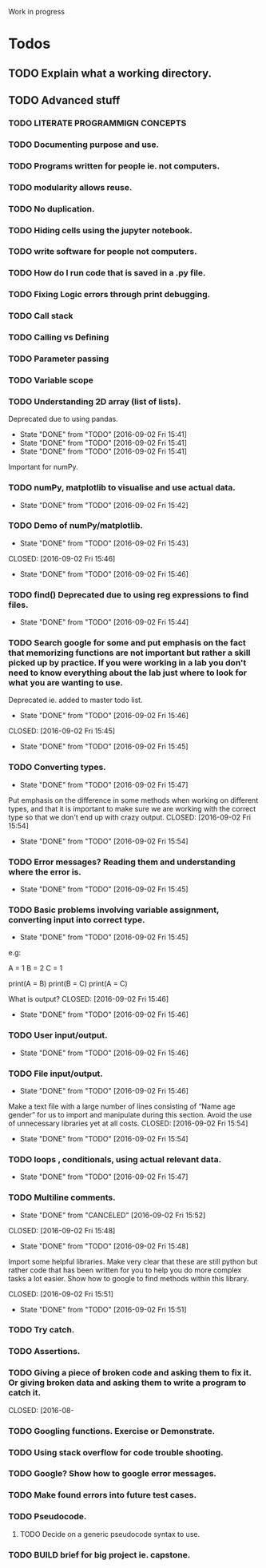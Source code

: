  Work in progress 

* Todos  

** TODO Explain what a working directory. 
** TODO Advanced stuff 
*** TODO LITERATE PROGRAMMIGN CONCEPTS 
*** TODO Documenting purpose and use. 
*** TODO Programs written for people ie. not computers. 
*** TODO modularity allows reuse. 
*** TODO No duplication. 
*** TODO Hiding cells using the jupyter notebook. 
*** TODO write software for people not computers. 
*** TODO How do I run code that is saved in a .py file. 
*** TODO Fixing Logic errors through print debugging. 
*** TODO Call stack 
*** TODO Calling vs Defining 
*** TODO Parameter passing 

*** TODO Variable scope 
*** TODO Understanding 2D array (list of lists).
    Deprecated due to using pandas. 
    - State "DONE"       from "TODO"       [2016-09-02 Fri 15:41]
    - State "DONE"       from "TODO"       [2016-09-02 Fri 15:41]
    - State "DONE"       from "TODO"       [2016-09-02 Fri 15:41]
Important for numPy.
*** TODO numPy, matplotlib to visualise and use actual data.
    - State "DONE"       from "TODO"       [2016-09-02 Fri 15:42]
*** TODO Demo of numPy/matplotlib.
    - State "DONE"       from "TODO"       [2016-09-02 Fri 15:43]
   CLOSED: [2016-09-02 Fri 15:46]
   - State "DONE"       from "TODO"       [2016-09-02 Fri 15:46]
*** TODO find() Deprecated due to using reg expressions to find files. 
    - State "DONE"       from "TODO"       [2016-09-02 Fri 15:44]
*** TODO Search google for some and put emphasis on the fact that memorizing functions are not important but rather a skill picked up by practice. If you were working in a lab you don't need to know everything about the lab just where to look for what you are wanting to use.
    Deprecated ie. added to master todo list. 
    - State "DONE"       from "TODO"       [2016-09-02 Fri 15:46]
   CLOSED: [2016-09-02 Fri 15:45]
   - State "DONE"       from "TODO"       [2016-09-02 Fri 15:45]
*** TODO Converting types.
    - State "DONE"       from "TODO"       [2016-09-02 Fri 15:47]
Put emphasis on the difference in some methods when working on different types, and that it is important to make sure we are working with the correct type so that we don't end up with crazy output.
    CLOSED: [2016-09-02 Fri 15:54]
    - State "DONE"       from "TODO"       [2016-09-02 Fri 15:54]
*** TODO Error messages? Reading them and understanding where the error is.
    - State "DONE"       from "TODO"       [2016-09-02 Fri 15:45]

*** TODO Basic problems involving variable assignment, converting input into correct type.
    - State "DONE"       from "TODO"       [2016-09-02 Fri 15:45]

e.g:

A = 1
B = 2
C = 1

print(A = B)
print(B = C)
print(A = C)

What is output?
    CLOSED: [2016-09-02 Fri 15:46]
    - State "DONE"       from "TODO"       [2016-09-02 Fri 15:46]
*** TODO User input/output. 
    - State "DONE"       from "TODO"       [2016-09-02 Fri 15:46]
*** TODO File input/output.
    - State "DONE"       from "TODO"       [2016-09-02 Fri 15:46]
Make a text file with a large number of lines consisting of 
“Name age gender” for us to import and manipulate during this section.
Avoid the use of unnecessary libraries yet at all costs.
    CLOSED: [2016-09-02 Fri 15:54]
    - State "DONE"       from "TODO"       [2016-09-02 Fri 15:54]
*** TODO loops , conditionals, using actual relevant data.
    - State "DONE"       from "TODO"       [2016-09-02 Fri 15:47]
*** TODO Multiline comments. 
     - State "DONE"       from "CANCELED"   [2016-09-02 Fri 15:52]

   CLOSED: [2016-09-02 Fri 15:48]
   - State "DONE"       from "TODO"       [2016-09-02 Fri 15:48]
Import some helpful libraries. Make very clear that these are still python but rather code that has been written for you to help you do more complex tasks a lot easier. Show how to google to find methods within this library.

    CLOSED: [2016-09-02 Fri 15:51]
    - State "DONE"       from "TODO"       [2016-09-02 Fri 15:51]
*** TODO Try catch.
*** TODO Assertions.
*** TODO Giving a piece of broken code and asking them to fix it. Or giving broken data and asking them to write a program to catch it.
    CLOSED: [2016-08- 
*** TODO Googling functions. Exercise or Demonstrate. 
*** TODO Using stack overflow for code trouble shooting. 
*** TODO Google? Show how to google error messages.
*** TODO Make found errors into future test cases.
*** TODO Pseudocode.
**** TODO Decide on a generic pseudocode syntax to use.
*** TODO BUILD brief for big project ie. capstone. 
